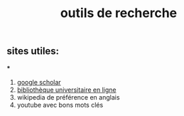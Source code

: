 #+TITLE: outils de recherche

** sites utiles:

***
#+BEGIN_TIP
1. [[https://scholar.google.com][google scholar]] 
2. [[https://portaildoc.univ-lyon1.fr/][bibliothèque universitaire en ligne]]
3. wikipedia de préférence en anglais 
4. youtube avec bons mots clés
#+END_TIP
